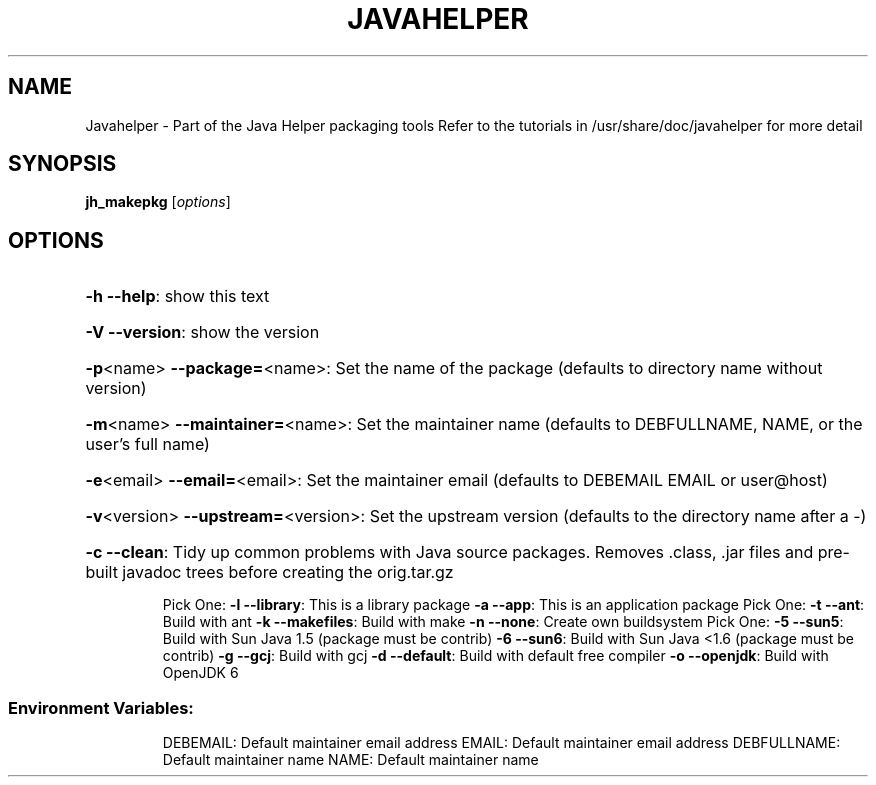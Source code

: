 .\" DO NOT MODIFY THIS FILE!  It was generated by help2man 1.36.
.TH JAVAHELPER "1" "January 2008" "Javahelper Version 0.5" "User Commands"
.SH NAME
Javahelper \- Part of the Java Helper packaging tools
Refer to the tutorials in /usr/share/doc/javahelper for more detail
.SH SYNOPSIS
.B jh_makepkg
[\fIoptions\fR]
.SH OPTIONS
.HP
\fB\-h\fR \fB\-\-help\fR: show this text
.HP
\fB\-V\fR \fB\-\-version\fR: show the version
.HP
\fB\-p\fR<name> \fB\-\-package=\fR<name>: Set the name of the package (defaults to directory name without version)
.HP
\fB\-m\fR<name> \fB\-\-maintainer=\fR<name>: Set the maintainer name (defaults to DEBFULLNAME, NAME, or the user's full name)
.HP
\fB\-e\fR<email> \fB\-\-email=\fR<email>: Set the maintainer email (defaults to DEBEMAIL EMAIL or user@host)
.HP
\fB\-v\fR<version> \fB\-\-upstream=\fR<version>: Set the upstream version (defaults to the directory name after a \-)
.HP
\fB\-c\fR \fB\-\-clean\fR: Tidy up common problems with Java source packages. Removes .class, .jar files and pre-built javadoc trees before creating the orig.tar.gz
.IP
Pick One:
\fB\-l\fR \fB\-\-library\fR: This is a library package
\fB\-a\fR \fB\-\-app\fR: This is an application package
Pick One:
\fB\-t\fR \fB\-\-ant\fR: Build with ant
\fB\-k\fR \fB\-\-makefiles\fR: Build with make
\fB\-n\fR \fB\-\-none\fR: Create own buildsystem
Pick One:
\fB\-5\fR \fB\-\-sun5\fR: Build with Sun Java 1.5 (package must be contrib)
\fB\-6\fR \fB\-\-sun6\fR: Build with Sun Java <1.6 (package must be contrib)
\fB\-g\fR \fB\-\-gcj\fR: Build with gcj
\fB\-d\fR \fB\-\-default\fR: Build with default free compiler
\fB\-o\fR \fB\-\-openjdk\fR: Build with OpenJDK 6
.SS "Environment Variables:"
.IP
DEBEMAIL: Default maintainer email address
EMAIL: Default maintainer email address
DEBFULLNAME: Default maintainer name
NAME: Default maintainer name
